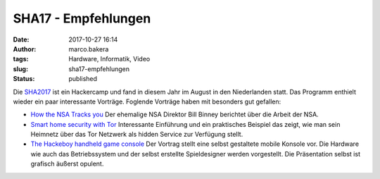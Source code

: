 SHA17 - Empfehlungen
####################
:date: 2017-10-27 16:14
:author: marco.bakera
:tags: Hardware, Informatik, Video
:slug: sha17-empfehlungen
:status: published

Die `SHA2017 <https://sha2017.org/>`__ ist ein Hackercamp und fand in
diesem Jahr im August in den Niederlanden statt. Das Programm enthielt
wieder ein paar interessante Vorträge. Foglende Vorträge haben mit
besonders gut gefallen:

-  `How the NSA Tracks
   you <https://media.ccc.de/v/SHA2017-402-how_the_nsa_tracks_you>`__
   Der ehemalige NSA Direktor Bill Binney berichtet über die Arbeit der
   NSA.
-  `Smart home security with
   Tor <https://media.ccc.de/v/SHA2017-56-smart_home_security_with_tor>`__
   Interessante Einführung und ein praktisches Beispiel das zeigt, wie
   man sein Heimnetz über das Tor Netzwerk als hidden Service zur
   Verfügung stellt.
-  `The Hackeboy handheld game
   console <https://media.ccc.de/v/SHA2017-153-the_hackeboy_handheld_game_console>`__
   Der Vortrag stellt eine selbst gestaltete mobile Konsole vor. Die
   Hardware wie auch das Betriebssystem und der selbst erstellte
   Spieldesigner werden vorgestellt. Die Präsentation selbst ist
   grafisch äußerst opulent.

 
